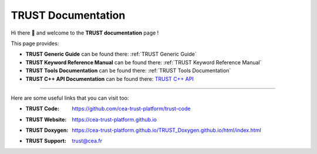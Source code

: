TRUST Documentation
===================

.. figure:: https://github.com/cea-trust-platform/trust-code/blob/master/bin/HTML/logo_trust.gif?raw=true
   :alt: image description
   :width: 600px
   :align: center

Hi there 👋 and welcome to the **TRUST documentation** page !

This page provides:

- **TRUST Generic Guide** can be found there: :ref:`TRUST Generic Guide`

- **TRUST Keyword Reference Manual** can be found there: :ref:`TRUST Keyword Reference Manual`

- **TRUST Tools Documentation** can be found there: :ref:`TRUST Tools Documentation`

- **TRUST C++ API Documentation** can be found there: `TRUST C++ API <./doxy/index.html>`__ 

----

Here are some useful links that you can visit too:

- :TRUST Code: https://github.com/cea-trust-platform/trust-code

- :TRUST Website: https://cea-trust-platform.github.io

- :TRUST Doxygen: https://cea-trust-platform.github.io/TRUST_Doxygen.github.io/html/index.html

- :TRUST Support: trust@cea.fr


